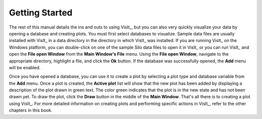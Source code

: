 .. _Getting Started:

Getting Started
---------------

The rest of this manual details the ins and outs to using VisIt_, but you can
also very quickly visualize your data by opening a database and creating
plots. You must first select databases to visualize. Sample data files are
usually installed with VisIt_ in a data directory in the directory in which
VisIt_ was installed. If you are running VisIt_ on the Windows platform, you
can double-click on one of the sample Silo data files to open it in VisIt_
or you can run VisIt_ and open the **File open Window** from the
**Main Window's File** menu. Using the **File open Window**, navigate to
the appropriate directory, highlight a file, and click the **Ok** button.
If the database was successfully opened, the **Add** menu will be enabled.

Once you have opened a database, you can use it to create a plot by selecting
a plot type and database variable from the **Add** menu. Once a plot is
created, the **Active plot** list will show that the new plot has been added
by displaying a description of the plot drawn in green text. The color green
indicates that the plot is in the new state and has not been drawn yet. To
draw the plot, click the **Draw** button in the middle of the **Main Window**.
That's all there is to creating a plot using VisIt_. For more detailed
information on creating plots and performing specific actions in VisIt_,
refer to the other chapters in this book.
